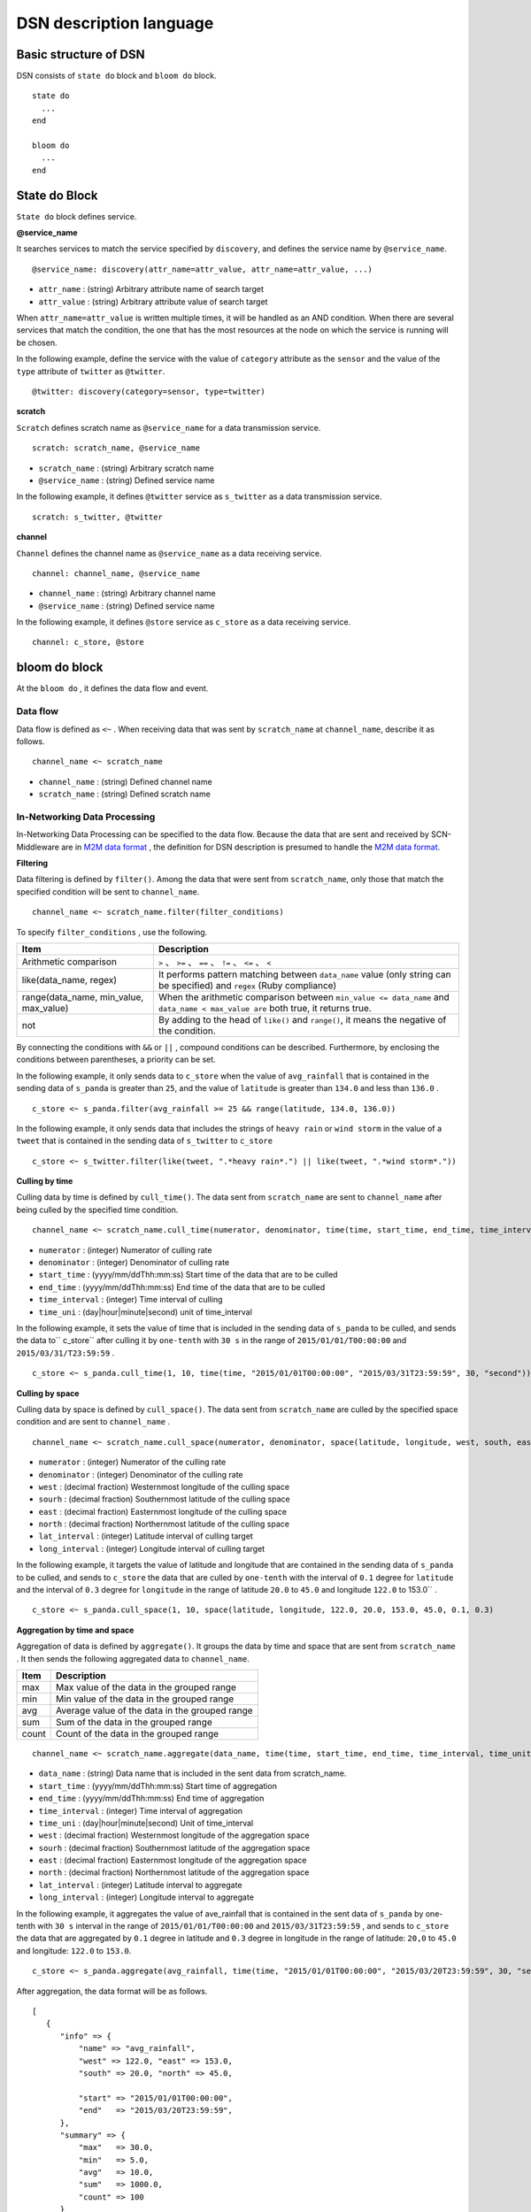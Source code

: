 =========================
DSN description language
=========================

Basic structure of DSN
=======================

DSN consists of ``state do`` block and ``bloom do`` block.

::

    state do
      ...
    end

    bloom do
      ...
    end


State do Block
===============

``State do`` block defines service.


**@service_name**

It searches services to match the service specified by ``discovery``, and defines the service
name by ``@service_name``.

::

    @service_name: discovery(attr_name=attr_value, attr_name=attr_value, ...)

*  ``attr_name`` : (string) Arbitrary attribute name of search target
*  ``attr_value`` : (string) Arbitrary attribute value of search target


When ``attr_name=attr_value`` is written multiple times, it will be handled as an AND condition. When there are several services that match the condition, the one that has the most resources at the node on which the service is running will be chosen.

In the following example, define the service with the value of ``category`` attribute as the ``sensor`` and the value of the ``type`` attribute of ``twitter`` as ``@twitter``.

::

    @twitter: discovery(category=sensor, type=twitter)


**scratch**

``Scratch`` defines scratch name as ``@service_name`` for a data transmission service.

::

    scratch: scratch_name, @service_name

*  ``scratch_name`` : (string) Arbitrary scratch name
*  ``@service_name`` : (string) Defined service name


In the following example, it defines ``@twitter`` service as ``s_twitter`` as a data transmission service.

::

    scratch: s_twitter, @twitter


**channel**

``Channel`` defines the channel name as ``@service_name`` as a data receiving service.

::

    channel: channel_name, @service_name

*  ``channel_name`` : (string) Arbitrary channel name
*  ``@service_name`` : (string) Defined service name

In the following example, it defines ``@store`` service as ``c_store`` as a data receiving service.

::

    channel: c_store, @store



bloom do block
===============

At the ``bloom do`` , it defines the data flow and event.


Data flow
----------

Data flow is defined as ``<~`` . When receiving data that was sent by ``scratch_name`` at ``channel_name``, describe it as follows.


::

    channel_name <~ scratch_name

*  ``channel_name`` : (string) Defined channel name
*  ``scratch_name`` : (string) Defined scratch name




In-Networking Data Processing
------------------------------

.. _M2M data format: https://github.com/nict-isp/uds-sdk/blob/master/docs/refs/m2m/v102.rst

In-Networking Data Processing can be specified to the data flow. Because the data that are sent and received by SCN-Middleware are in `M2M data format`_ , the definition for DSN description is presumed to handle the `M2M data format`_.



**Filtering**

Data filtering is defined by ``filter()``. Among the data that were sent from ``scratch_name``, only those that match the specified condition will be sent to ``channel_name``.

::

    channel_name <~ scratch_name.filter(filter_conditions)


To specify ``filter_conditions`` , use the following.


.. _conditions:

=======================================  ==============================================================================================================
Item                                     Description
=======================================  ==============================================================================================================
Arithmetic comparison                    ``>`` 、 ``>=`` 、 ``==`` 、 ``!=`` 、 ``<=`` 、 ``<``
like(data_name, regex)                   It performs pattern matching between ``data_name`` value (only string can be specified) and ``regex`` (Ruby compliance)
range(data_name, min_value, max_value)   When the arithmetic comparison between ``min_value <= data_name`` and ``data_name < max_value are`` both true, it returns true.
not                                      By adding to the head of ``like()`` and ``range()``, it means the negative of the condition.
=======================================  ==============================================================================================================


By connecting the conditions with ``&&`` or ``||`` , compound conditions can be described.
Furthermore, by enclosing the conditions between parentheses, a priority can be set.

In the following example, it only sends data to ``c_store`` when the value of ``avg_rainfall`` that is contained in the sending data of ``s_panda`` is greater than ``25``, and the value of ``latitude`` is greater than ``134.0`` and less than ``136.0`` .
::

    c_store <~ s_panda.filter(avg_rainfall >= 25 && range(latitude, 134.0, 136.0))


In the following example, it only sends data that includes the strings of ``heavy rain`` or ``wind storm`` in
the value of a ``tweet`` that is contained in the sending data of ``s_twitter`` to ``c_store``

::

    c_store <~ s_twitter.filter(like(tweet, ".*heavy rain*.") || like(tweet, ".*wind storm*."))


**Culling by time**

Culling data by time is defined by ``cull_time()``. The data sent from ``scratch_name`` are sent to ``channel_name`` after being culled by the specified time condition.

::

    channel_name <~ scratch_name.cull_time(numerator, denominator, time(time, start_time, end_time, time_interval, time_unit))

*  ``numerator`` : (integer) Numerator of culling rate
*  ``denominator`` : (integer) Denominator of culling rate
*  ``start_time`` : (yyyy/mm/ddThh:mm:ss) Start time of the data that are to be culled
*  ``end_time`` : (yyyy/mm/ddThh:mm:ss) End time of the data that are to be culled
*  ``time_interval`` : (integer) Time interval of culling
*  ``time_uni`` : (day|hour|minute|second) unit of time_interval


In the following example, it sets the value of time that is included in the sending data of ``s_panda`` to be culled, and sends the data to`` c_store`` after culling it by ``one-tenth`` with ``30 s`` in the range of ``2015/01/01/T00:00:00`` and ``2015/03/31/T23:59:59`` .

::

    c_store <~ s_panda.cull_time(1, 10, time(time, "2015/01/01T00:00:00", "2015/03/31T23:59:59", 30, "second"))



**Culling by space**

Culling data by space is defined by ``cull_space()``. The data sent from ``scratch_name`` are culled by the specified space condition and are sent to ``channel_name`` .

::

    channel_name <~ scratch_name.cull_space(numerator, denominator, space(latitude, longitude, west, south, east, north, lat_interval, long_interval))

*  ``numerator`` : (integer) Numerator of the culling rate
*  ``denominator`` : (integer) Denominator of the culling rate
*  ``west`` : (decimal fraction) Westernmost longitude of the culling space
*  ``sourh`` : (decimal fraction) Southernmost latitude of the culling space
*  ``east`` : (decimal fraction) Easternmost longitude of the culling space
*  ``north`` : (decimal fraction) Northernmost latitude of the culling space
*  ``lat_interval`` : (integer) Latitude interval of culling target
*  ``long_interval`` : (integer) Longitude interval of culling target


In the following example, it targets the value of latitude and longitude that are contained
in the sending data of ``s_panda`` to be culled, and sends to ``c_store`` the data that are culled
by ``one-tenth`` with the interval of ``0.1`` degree for ``latitude`` and the interval of ``0.3`` degree for
``longitude`` in the range of latitude ``20.0`` to ``45.0`` and longitude ``122.0`` to 153.0`` .

::

    c_store <~ s_panda.cull_space(1, 10, space(latitude, longitude, 122.0, 20.0, 153.0, 45.0, 0.1, 0.3)



**Aggregation by time and space**

Aggregation of data is defined by ``aggregate()``. It groups the data by time and space that are sent from ``scratch_name`` . It then sends the following aggregated data to ``channel_name``.


====== ===============================================
Item   Description
====== ===============================================
max    Max value of the data in the grouped range
min    Min value of the data in the grouped range
avg    Average value of the data in the grouped range
sum    Sum of the data in the grouped range
count  Count of the data in the grouped range
====== ===============================================


::

    channel_name <~ scratch_name.aggregate(data_name, time(time, start_time, end_time, time_interval, time_unit), space(latitude, longitude, west, south, east, north, lat_interval, long_interval)

*  ``data_name`` : (string) Data name that is included in the sent data from scratch_name.
*  ``start_time`` : (yyyy/mm/ddThh:mm:ss) Start time of aggregation
*  ``end_time`` : (yyyy/mm/ddThh:mm:ss) End time of aggregation
*  ``time_interval`` : (integer) Time interval of aggregation
*  ``time_uni`` : (day|hour|minute|second) Unit of time_interval
*  ``west`` : (decimal fraction) Westernmost longitude of the aggregation space
*  ``sourh`` : (decimal fraction) Southernmost latitude of the aggregation space
*  ``east`` : (decimal fraction) Easternmost longitude of the aggregation space
*  ``north`` : (decimal fraction) Northernmost latitude of the aggregation space
*  ``lat_interval`` : (integer) Latitude interval to aggregate
*  ``long_interval`` : (integer) Longitude interval to aggregate


In the following example, it aggregates the value of ave_rainfall that is contained in the
sent data of ``s_panda`` by one-tenth with ``30 s`` interval in the range of
``2015/01/01/T00:00:00`` and ``2015/03/31T23:59:59`` , and sends to ``c_store`` the data that are
aggregated by ``0.1`` degree in latitude and ``0.3`` degree in longitude in the range of latitude:
``20,0`` to ``45.0`` and longitude: ``122.0`` to ``153.0``.

::

    c_store <~ s_panda.aggregate(avg_rainfall, time(time, "2015/01/01T00:00:00", "2015/03/20T23:59:59", 30, "second"), space(latitude, longitude, 122.0, 20.0, 153.0, 45.0, 0.1, 0.3))


After aggregation, the data format will be as follows.

::

   [
      {
         "info" => {
             "name" => "avg_rainfall",
             "west" => 122.0, "east" => 153.0,
             "south" => 20.0, "north" => 45.0,
             
             "start" => "2015/01/01T00:00:00",
             "end"   => "2015/03/20T23:59:59",
         },
         "summary" => {
             "max"   => 30.0,
             "min"   => 5.0,
             "avg"   => 10.0,
             "sum"   => 1000.0,
             "count" => 100
         }
      }
   ]


**QoS**

Data QoS is defined by ``qos()``. The data of ``scratch_name`` are sent by the specified QoS to ``channel_name``. However, it does not mean that it guarantees the value of the specified 

::

    channel_name <~ scratch_name.qos(qos_value)

*  ``qos_value`` : (integer) QoS value to request (unit: bps)


In the following example, it sends a request to ``c_store`` to the transmission rate of ``s_panda`` becomes at least ``1 Mbps``.

::

    c_store <~ s_panda.qos(1024000)


**Adding Meta information**

As Meta information, a table name that stores data is defined by ``meta()``. By defining ``Table=table_name`` , it stores the sending data of ``scratch_name`` in the table name specified by ``table_name`` through channel name. At this time, for the channel that is specified by ``channel_name``, it requires designation of the service for storing data.

::

    channel_name <~ scratch_name.meta(Table=table_name)

*  ``table_name`` : • (string) Arbitrary table name

In the following example, the sending data of ``s_panda`` is stored in ``PANDA_SENSORE`` table via ``c_store``.

::

    c_store <~ s_panda.meta(Table=PANDA_SENSOR)


Event
======

Trigger
--------

Trigger of the event is defined by the following.

*  ``<+`` (Starting event)
*  ``<-`` (Ending event)
*  ``<+-`` (Starting/ending event)


When the data count that matches the ``conditions`` of conditions that are received in
``trigger_interval`` meets ``trigger_conditions``, ``channel_name`` makes ``event_name`` ``on`` in case
of ``<+`` , ``off`` in case of ``<-`` , and ``on`` or ``off`` in case of ``<+-`` .

::

    event_name <+ channel_name.trigger(trigger_interval, trigger_condtions, condiions)

*  ``event_name`` : (string) Arbitrary event name
*  ``trigger_interval`` : (integer) Interval of starting/ending event conditions
*  ``trigger_conditions`` :  :ref:`conditions<conditions>` that can be specified by conditions
*  ``conditions`` :  :ref:`conditions<conditions>` that can be specified by conditions


Event block
------------

Event block is to be described in the ``bloom do`` block.

``event_name.on`` do block becomes effective when ``event_name`` is ``on`` ; ``event_name.off`` do
block becomes effective when ``event_name`` is ``off`` .

::

    bloom do
        event_name.on do
          ...
        end

        event_name.off do
          ...
        end
    end


*  ``event_name`` : (string) Arbitrary event name


In the following event, when ``c_store`` receives more than ``130`` data within ``30 s``,
``heavy_rain`` event is triggered. Then ``s_twitter`` and ``s_traffic`` data are collected.


::

    bloom do
        c_store <~ s_panda.filter(avg_rainfall >= 25)
        heavy_rain <+ c_store.trigger(30, count > 130, avg_rainfall > 30)

        heavy_rain.on do
            c_store <~ s_twitter
            c_store <~ s_traffic
        end
    end



Special description method
===========================

Execution definition of multiple In-Network Data Processing
------------------------------------------------------------

When defining several In-Network Data Processing with one data flow, connect the definition of processing with ``.`` as shown below.


::

    channel_name <~ scratch_name.filter(xxx).cull_time(xxx)

In the following example, filtering is performed first. Then culling by time is done.

::

    c_store <~ s_panda.filter(avg_rainfall >= 25).cull_time(1, 10, time(time, "2015/01/01T00:00:00", "2015/03/31T23:59:59", 30, "second"))



Definition of several @service
-------------------------------

Normally at ``@service_name`` , one service that matches the condition is defined. However, multiple services that match the condition are definable by designating ``multi=multi_num`` in the condition of ``discovery`` .


In the following example, by the definition of ``multi=3``, three services that match the search are defined in ``@store``. Furthermore, in the ``bloom do`` block, merely by defining ``c_store <~ s_twitter``, data flow of one to three is definable.

::

    state do
        @twitter: discovery(category=sensor, type=twitter)
        @store: discovery(categry=application, type=store, multi=3)
        scratch: s_twitter, @twitter
        channel: c_store, @store
    end

    bloom do
        c_store <~ s_twitter
    end

                 +---> c_store
                 |
    s_twitter ---+---> c_store
                 |
                 +---> c_store


Data flow patterns by the combination of the value of ``multi`` of the data transmission source and destination service are shown below.
::

    [one to one]
        @scratch: discovery(aaa=bbb, multi=1)
        @channel: discovery(xxx=yyy, multi=1)

            s_scratch -------> c_channel

    [one to multi]
        @scratch: discovery(aaa=bbb, multi=1)
        @channel: discovery(xxx=yyy, multi=3)

                         +---> c_channel
                         |
            s_scratch ---+---> c_channel
                         |
                         +---> c_channel

    [multi to one]
        @scratch: discovery(aaa=bbb, multi=3)
        @channel: discovery(xxx=yyy, multi=1)

            s_scratch ---+
                         |
            s_scratch ---+---> c_channel
                         |
            s_scratch ---+

    [multi to multi (sending service count = receiving service count)]
        @scratch: discovery(aaa=bbb, multi=3)
        @channel: discovery(xxx=yyy, multi=3)

            s_scratch -------> c_channel
            s_scratch -------> c_channel
            s_scratch -------> c_channel

    [multi to multi (sending service count < receiving service count)]
        @scratch: discovery(aaa=bbb, multi=2)
        @channel: discovery(xxx=yyy, multi=4)

            s_scratch ---+---> c_channel
                         |
                         +---> c_channel
            s_scratch ---+---> c_channel
                         |
                         +---> c_channel

    [multi to multi (sending service count < receiving service count)]
        @scratch: discovery(aaa=bbb, multi=3)
        @channel: discovery(xxx=yyy, multi=4)

            s_scratch -------> c_channel
            s_scratch -------> c_channel
            s_scratch ---+---> c_channel
                         |
                         +---> c_channel

    [multi to multi (sending service count > receiving service count)]
        @scratch: discovery(aaa=bbb, multi=4)
        @channel: discovery(xxx=yyy, multi=2)

            s_scratch ---+---> c_channel
                         |
            s_scratch ---+
            s_scratch ---+---> c_channel
                         |
            s_scratch ---+

    [multi to multi (sending service count > receiving service count)]
        @scratch: discovery(aaa=bbb, multi=4)
        @channel: discovery(xxx=yyy, multi=3)

            s_scratch -------> c_channel
            s_scratch -------> c_channel
            s_scratch ---+---> c_channel
                         |
            s_scratch ---+


